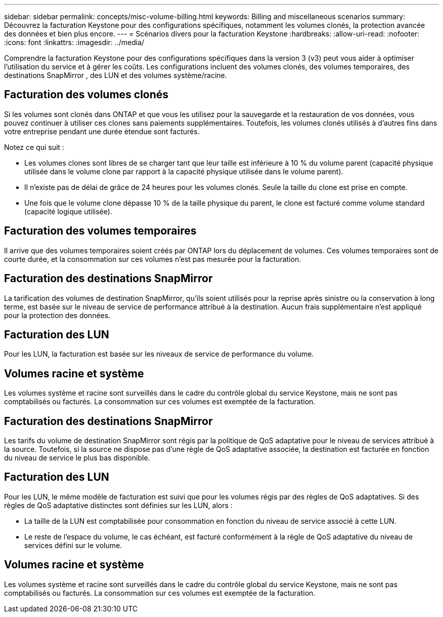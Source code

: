 ---
sidebar: sidebar 
permalink: concepts/misc-volume-billing.html 
keywords: Billing and miscellaneous scenarios 
summary: Découvrez la facturation Keystone pour des configurations spécifiques, notamment les volumes clonés, la protection avancée des données et bien plus encore. 
---
= Scénarios divers pour la facturation Keystone
:hardbreaks:
:allow-uri-read: 
:nofooter: 
:icons: font
:linkattrs: 
:imagesdir: ../media/


[role="lead"]
Comprendre la facturation Keystone pour des configurations spécifiques dans la version 3 (v3) peut vous aider à optimiser l’utilisation du service et à gérer les coûts.  Les configurations incluent des volumes clonés, des volumes temporaires, des destinations SnapMirror , des LUN et des volumes système/racine.



== Facturation des volumes clonés

Si les volumes sont clonés dans ONTAP et que vous les utilisez pour la sauvegarde et la restauration de vos données, vous pouvez continuer à utiliser ces clones sans paiements supplémentaires. Toutefois, les volumes clonés utilisés à d'autres fins dans votre entreprise pendant une durée étendue sont facturés.

Notez ce qui suit :

* Les volumes clones sont libres de se charger tant que leur taille est inférieure à 10 % du volume parent (capacité physique utilisée dans le volume clone par rapport à la capacité physique utilisée dans le volume parent).
* Il n'existe pas de délai de grâce de 24 heures pour les volumes clonés. Seule la taille du clone est prise en compte.
* Une fois que le volume clone dépasse 10 % de la taille physique du parent, le clone est facturé comme volume standard (capacité logique utilisée).




== Facturation des volumes temporaires

Il arrive que des volumes temporaires soient créés par ONTAP lors du déplacement de volumes. Ces volumes temporaires sont de courte durée, et la consommation sur ces volumes n'est pas mesurée pour la facturation.



== Facturation des destinations SnapMirror

La tarification des volumes de destination SnapMirror, qu'ils soient utilisés pour la reprise après sinistre ou la conservation à long terme, est basée sur le niveau de service de performance attribué à la destination. Aucun frais supplémentaire n'est appliqué pour la protection des données.



== Facturation des LUN

Pour les LUN, la facturation est basée sur les niveaux de service de performance du volume.



== Volumes racine et système

Les volumes système et racine sont surveillés dans le cadre du contrôle global du service Keystone, mais ne sont pas comptabilisés ou facturés. La consommation sur ces volumes est exemptée de la facturation.



== Facturation des destinations SnapMirror

Les tarifs du volume de destination SnapMirror sont régis par la politique de QoS adaptative pour le niveau de services attribué à la source. Toutefois, si la source ne dispose pas d'une règle de QoS adaptative associée, la destination est facturée en fonction du niveau de service le plus bas disponible.



== Facturation des LUN

Pour les LUN, le même modèle de facturation est suivi que pour les volumes régis par des règles de QoS adaptatives. Si des règles de QoS adaptative distinctes sont définies sur les LUN, alors :

* La taille de la LUN est comptabilisée pour consommation en fonction du niveau de service associé à cette LUN.
* Le reste de l'espace du volume, le cas échéant, est facturé conformément à la règle de QoS adaptative du niveau de services défini sur le volume.




== Volumes racine et système

Les volumes système et racine sont surveillés dans le cadre du contrôle global du service Keystone, mais ne sont pas comptabilisés ou facturés. La consommation sur ces volumes est exemptée de la facturation.
